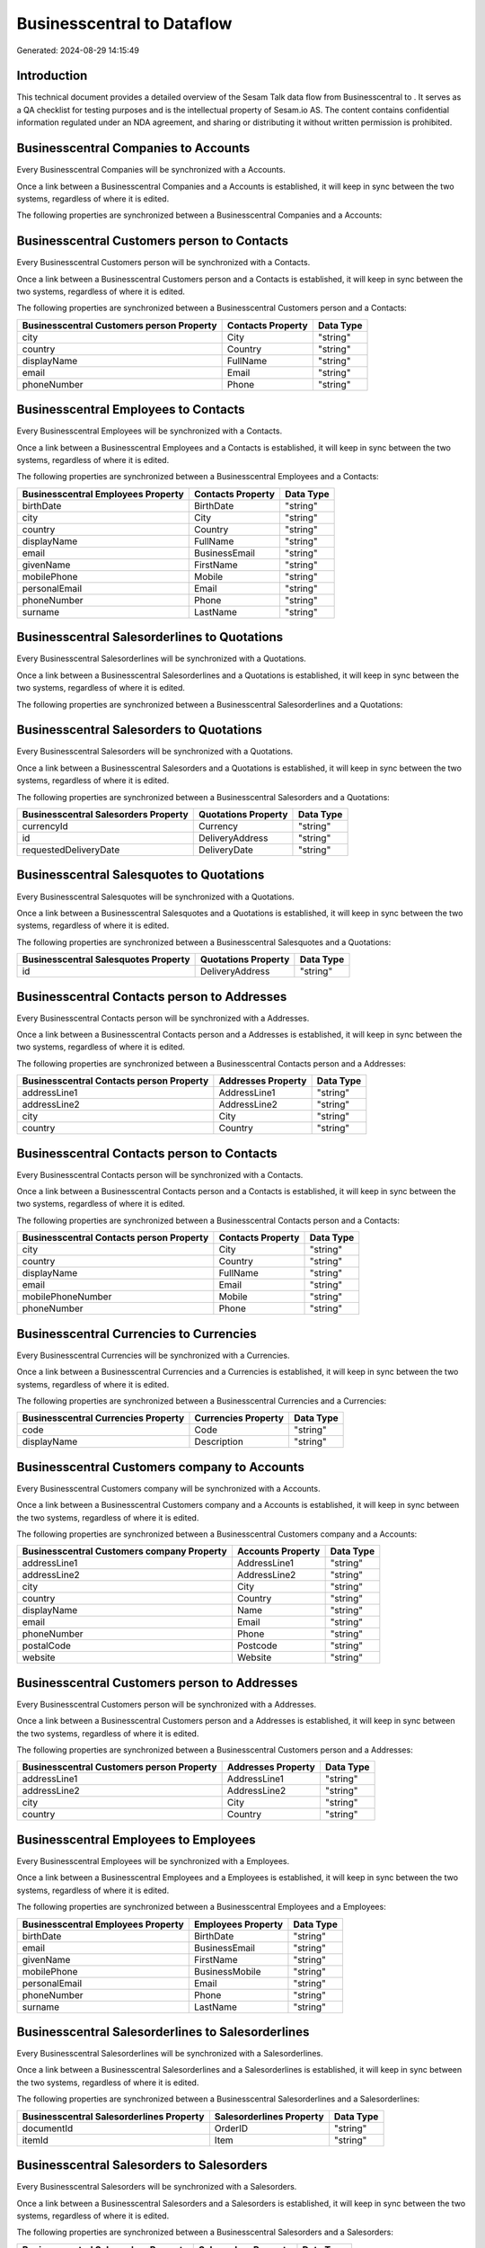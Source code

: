============================
Businesscentral to  Dataflow
============================

Generated: 2024-08-29 14:15:49

Introduction
------------

This technical document provides a detailed overview of the Sesam Talk data flow from Businesscentral to . It serves as a QA checklist for testing purposes and is the intellectual property of Sesam.io AS. The content contains confidential information regulated under an NDA agreement, and sharing or distributing it without written permission is prohibited.

Businesscentral Companies to  Accounts
--------------------------------------
Every Businesscentral Companies will be synchronized with a  Accounts.

Once a link between a Businesscentral Companies and a  Accounts is established, it will keep in sync between the two systems, regardless of where it is edited.

The following properties are synchronized between a Businesscentral Companies and a  Accounts:

.. list-table::
   :header-rows: 1

   * - Businesscentral Companies Property
     -  Accounts Property
     -  Data Type


Businesscentral Customers person to  Contacts
---------------------------------------------
Every Businesscentral Customers person will be synchronized with a  Contacts.

Once a link between a Businesscentral Customers person and a  Contacts is established, it will keep in sync between the two systems, regardless of where it is edited.

The following properties are synchronized between a Businesscentral Customers person and a  Contacts:

.. list-table::
   :header-rows: 1

   * - Businesscentral Customers person Property
     -  Contacts Property
     -  Data Type
   * - city
     - City
     - "string"
   * - country
     - Country
     - "string"
   * - displayName
     - FullName
     - "string"
   * - email
     - Email
     - "string"
   * - phoneNumber
     - Phone
     - "string"


Businesscentral Employees to  Contacts
--------------------------------------
Every Businesscentral Employees will be synchronized with a  Contacts.

Once a link between a Businesscentral Employees and a  Contacts is established, it will keep in sync between the two systems, regardless of where it is edited.

The following properties are synchronized between a Businesscentral Employees and a  Contacts:

.. list-table::
   :header-rows: 1

   * - Businesscentral Employees Property
     -  Contacts Property
     -  Data Type
   * - birthDate
     - BirthDate
     - "string"
   * - city
     - City
     - "string"
   * - country
     - Country
     - "string"
   * - displayName
     - FullName
     - "string"
   * - email
     - BusinessEmail
     - "string"
   * - givenName
     - FirstName
     - "string"
   * - mobilePhone
     - Mobile
     - "string"
   * - personalEmail
     - Email
     - "string"
   * - phoneNumber
     - Phone
     - "string"
   * - surname
     - LastName
     - "string"


Businesscentral Salesorderlines to  Quotations
----------------------------------------------
Every Businesscentral Salesorderlines will be synchronized with a  Quotations.

Once a link between a Businesscentral Salesorderlines and a  Quotations is established, it will keep in sync between the two systems, regardless of where it is edited.

The following properties are synchronized between a Businesscentral Salesorderlines and a  Quotations:

.. list-table::
   :header-rows: 1

   * - Businesscentral Salesorderlines Property
     -  Quotations Property
     -  Data Type


Businesscentral Salesorders to  Quotations
------------------------------------------
Every Businesscentral Salesorders will be synchronized with a  Quotations.

Once a link between a Businesscentral Salesorders and a  Quotations is established, it will keep in sync between the two systems, regardless of where it is edited.

The following properties are synchronized between a Businesscentral Salesorders and a  Quotations:

.. list-table::
   :header-rows: 1

   * - Businesscentral Salesorders Property
     -  Quotations Property
     -  Data Type
   * - currencyId
     - Currency
     - "string"
   * - id
     - DeliveryAddress
     - "string"
   * - requestedDeliveryDate
     - DeliveryDate
     - "string"


Businesscentral Salesquotes to  Quotations
------------------------------------------
Every Businesscentral Salesquotes will be synchronized with a  Quotations.

Once a link between a Businesscentral Salesquotes and a  Quotations is established, it will keep in sync between the two systems, regardless of where it is edited.

The following properties are synchronized between a Businesscentral Salesquotes and a  Quotations:

.. list-table::
   :header-rows: 1

   * - Businesscentral Salesquotes Property
     -  Quotations Property
     -  Data Type
   * - id
     - DeliveryAddress
     - "string"


Businesscentral Contacts person to  Addresses
---------------------------------------------
Every Businesscentral Contacts person will be synchronized with a  Addresses.

Once a link between a Businesscentral Contacts person and a  Addresses is established, it will keep in sync between the two systems, regardless of where it is edited.

The following properties are synchronized between a Businesscentral Contacts person and a  Addresses:

.. list-table::
   :header-rows: 1

   * - Businesscentral Contacts person Property
     -  Addresses Property
     -  Data Type
   * - addressLine1
     - AddressLine1
     - "string"
   * - addressLine2
     - AddressLine2
     - "string"
   * - city
     - City
     - "string"
   * - country
     - Country
     - "string"


Businesscentral Contacts person to  Contacts
--------------------------------------------
Every Businesscentral Contacts person will be synchronized with a  Contacts.

Once a link between a Businesscentral Contacts person and a  Contacts is established, it will keep in sync between the two systems, regardless of where it is edited.

The following properties are synchronized between a Businesscentral Contacts person and a  Contacts:

.. list-table::
   :header-rows: 1

   * - Businesscentral Contacts person Property
     -  Contacts Property
     -  Data Type
   * - city
     - City
     - "string"
   * - country
     - Country
     - "string"
   * - displayName
     - FullName
     - "string"
   * - email
     - Email
     - "string"
   * - mobilePhoneNumber
     - Mobile
     - "string"
   * - phoneNumber
     - Phone
     - "string"


Businesscentral Currencies to  Currencies
-----------------------------------------
Every Businesscentral Currencies will be synchronized with a  Currencies.

Once a link between a Businesscentral Currencies and a  Currencies is established, it will keep in sync between the two systems, regardless of where it is edited.

The following properties are synchronized between a Businesscentral Currencies and a  Currencies:

.. list-table::
   :header-rows: 1

   * - Businesscentral Currencies Property
     -  Currencies Property
     -  Data Type
   * - code
     - Code
     - "string"
   * - displayName
     - Description
     - "string"


Businesscentral Customers company to  Accounts
----------------------------------------------
Every Businesscentral Customers company will be synchronized with a  Accounts.

Once a link between a Businesscentral Customers company and a  Accounts is established, it will keep in sync between the two systems, regardless of where it is edited.

The following properties are synchronized between a Businesscentral Customers company and a  Accounts:

.. list-table::
   :header-rows: 1

   * - Businesscentral Customers company Property
     -  Accounts Property
     -  Data Type
   * - addressLine1
     - AddressLine1
     - "string"
   * - addressLine2
     - AddressLine2
     - "string"
   * - city
     - City
     - "string"
   * - country
     - Country
     - "string"
   * - displayName
     - Name
     - "string"
   * - email
     - Email
     - "string"
   * - phoneNumber
     - Phone
     - "string"
   * - postalCode
     - Postcode
     - "string"
   * - website
     - Website
     - "string"


Businesscentral Customers person to  Addresses
----------------------------------------------
Every Businesscentral Customers person will be synchronized with a  Addresses.

Once a link between a Businesscentral Customers person and a  Addresses is established, it will keep in sync between the two systems, regardless of where it is edited.

The following properties are synchronized between a Businesscentral Customers person and a  Addresses:

.. list-table::
   :header-rows: 1

   * - Businesscentral Customers person Property
     -  Addresses Property
     -  Data Type
   * - addressLine1
     - AddressLine1
     - "string"
   * - addressLine2
     - AddressLine2
     - "string"
   * - city
     - City
     - "string"
   * - country
     - Country
     - "string"


Businesscentral Employees to  Employees
---------------------------------------
Every Businesscentral Employees will be synchronized with a  Employees.

Once a link between a Businesscentral Employees and a  Employees is established, it will keep in sync between the two systems, regardless of where it is edited.

The following properties are synchronized between a Businesscentral Employees and a  Employees:

.. list-table::
   :header-rows: 1

   * - Businesscentral Employees Property
     -  Employees Property
     -  Data Type
   * - birthDate
     - BirthDate
     - "string"
   * - email
     - BusinessEmail
     - "string"
   * - givenName
     - FirstName
     - "string"
   * - mobilePhone
     - BusinessMobile
     - "string"
   * - personalEmail
     - Email
     - "string"
   * - phoneNumber
     - Phone
     - "string"
   * - surname
     - LastName
     - "string"


Businesscentral Salesorderlines to  Salesorderlines
---------------------------------------------------
Every Businesscentral Salesorderlines will be synchronized with a  Salesorderlines.

Once a link between a Businesscentral Salesorderlines and a  Salesorderlines is established, it will keep in sync between the two systems, regardless of where it is edited.

The following properties are synchronized between a Businesscentral Salesorderlines and a  Salesorderlines:

.. list-table::
   :header-rows: 1

   * - Businesscentral Salesorderlines Property
     -  Salesorderlines Property
     -  Data Type
   * - documentId
     - OrderID
     - "string"
   * - itemId
     - Item
     - "string"


Businesscentral Salesorders to  Salesorders
-------------------------------------------
Every Businesscentral Salesorders will be synchronized with a  Salesorders.

Once a link between a Businesscentral Salesorders and a  Salesorders is established, it will keep in sync between the two systems, regardless of where it is edited.

The following properties are synchronized between a Businesscentral Salesorders and a  Salesorders:

.. list-table::
   :header-rows: 1

   * - Businesscentral Salesorders Property
     -  Salesorders Property
     -  Data Type
   * - currencyId
     - Currency
     - "string"
   * - orderDate
     - OrderDate
     - "string"
   * - requestedDeliveryDate
     - DeliveryDate
     - "string"

